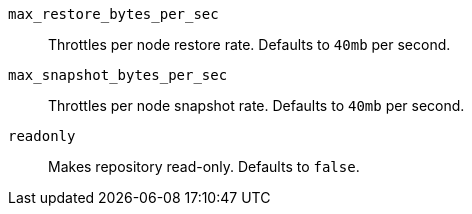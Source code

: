 `max_restore_bytes_per_sec`::

    Throttles per node restore rate. Defaults to `40mb` per second.

`max_snapshot_bytes_per_sec`::

    Throttles per node snapshot rate. Defaults to `40mb` per second.

`readonly`::

    Makes repository read-only.  Defaults to `false`.